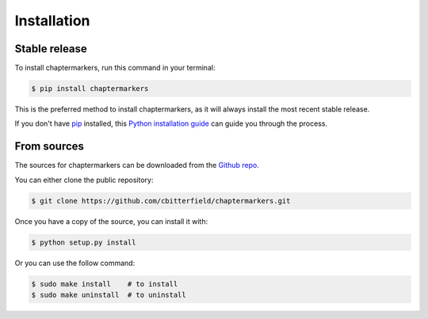 .. highlight:: shell

============
Installation
============


Stable release
--------------

To install chaptermarkers, run this command in your terminal:

.. code-block:: console

    $ pip install chaptermarkers

This is the preferred method to install chaptermarkers, as it will always install the most recent stable release.

If you don't have `pip`_ installed, this `Python installation guide`_ can guide
you through the process.

.. _pip: https://pip.pypa.io
.. _Python installation guide: http://docs.python-guide.org/en/latest/starting/installation/


From sources
------------

The sources for chaptermarkers can be downloaded from the `Github repo`_.

You can either clone the public repository:

.. code-block:: console

    $ git clone https://github.com/cbitterfield/chaptermarkers.git


Once you have a copy of the source, you can install it with:

.. code-block:: console

    $ python setup.py install

Or you can use the follow command:

.. code-block:: console

    $ sudo make install    # to install
    $ sudo make uninstall  # to uninstall


.. _Github repo: https://github.com/cbitterfield/chaptermarkers.git
